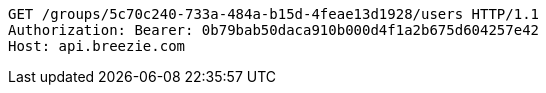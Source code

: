 [source,http,options="nowrap"]
----
GET /groups/5c70c240-733a-484a-b15d-4feae13d1928/users HTTP/1.1
Authorization: Bearer: 0b79bab50daca910b000d4f1a2b675d604257e42
Host: api.breezie.com

----
